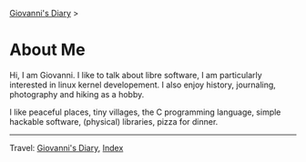 #+startup: content indent

[[file:index.org][Giovanni's Diary]] >

* About Me
#+INDEX: Giovanni's Diary!About Me

Hi, I am Giovanni.
I like to talk about libre software, I am particularly interested in
linux kernel developement. I also enjoy history, journaling, photography
and hiking as a hobby.

I like peaceful places, tiny villages, the C programming language,
simple hackable software, (physical) libraries, pizza for dinner.

-----

Travel: [[file:index.html][Giovanni's Diary]], [[file:theindex.org][Index]]
